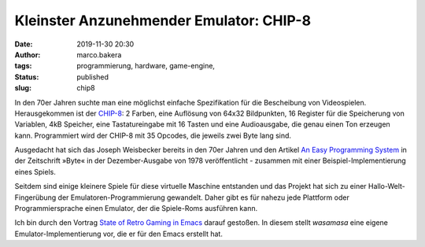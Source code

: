 Kleinster Anzunehmender Emulator: CHIP-8
========================================
:date: 2019-11-30 20:30
:author: marco.bakera
:tags: programmierung, hardware, game-engine, 
:status: published
:slug: chip8

.. image:: {static}images/2019/PONG_CHIP8.png
   :alt: Pong auf dem CHIP-8

In den 70er Jahren suchte man eine möglichst einfache 
Spezifikation für die Bescheibung von Videospielen. 
Herausgekommen ist der 
`CHIP-8 <https://en.wikipedia.org/wiki/CHIP-8>`_: 2 Farben, eine 
Auflösung von 64x32 Bildpunkten, 16 Register für die Speicherung
von Variablen, 4kB Speicher, eine Tastatureingabe mit 16 Tasten
und eine Audioausgabe, die genau einen Ton erzeugen kann. Programmiert
wird der CHIP-8 mit 35 Opcodes, die jeweils zwei Byte lang sind.

Ausgedacht hat sich das Joseph Weisbecker bereits in
den 70er  Jahren und den Artikel
`An Easy Programming System <https://archive.org/details/byte-magazine-1978-12/page/n109>`_
in der Zeitschrift »Byte« in der Dezember-Ausgabe von 1978
veröffentlicht - zusammen mit einer Beispiel-Implementierung
eines Spiels.

Seitdem sind einige kleinere Spiele für diese virtuelle
Maschine entstanden und das Projekt hat sich zu einer
Hallo-Welt-Fingerübung der Emulatoren-Programmierung gewandelt.
Daher gibt es für nahezu jede Plattform oder Programmiersprache
einen Emulator, der die Spiele-Roms ausführen kann.

Ich bin durch den Vortrag 
`State of Retro Gaming in Emacs <https://media.ccc.de/v/c4.openchaos.2019.11.retro-gaming-emacs>`_
darauf gestoßen. In diesem stellt *wasamasa* eine eigene 
Emulator-Implementierung vor, die er für den Emacs erstellt hat.
